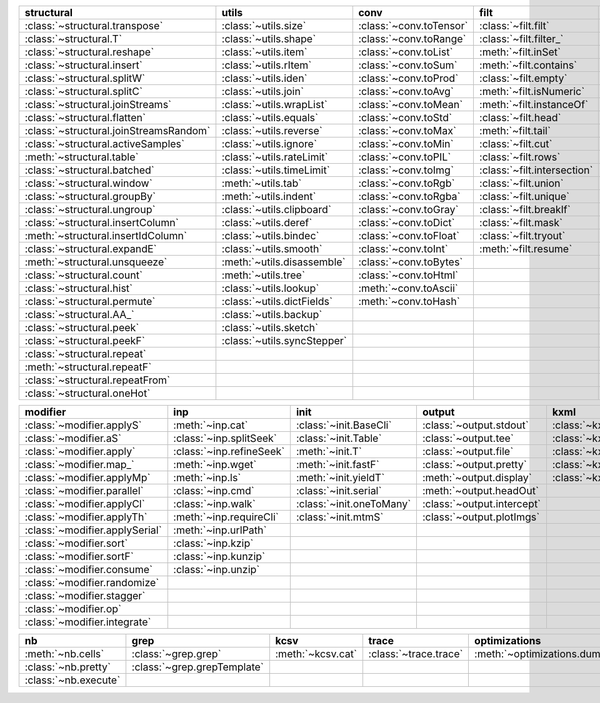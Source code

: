 +------------------------------------------+-------------------------------+---------------------------+-------------------------------+----------------------------------------+
| structural                               | utils                         | conv                      | filt                          | typehint                               |
+==========================================+===============================+===========================+===============================+========================================+
| :class:`~structural.transpose`           | :class:`~utils.size`          | :class:`~conv.toTensor`   | :class:`~filt.filt`           | :class:`~typehint.tBase`               |
+------------------------------------------+-------------------------------+---------------------------+-------------------------------+----------------------------------------+
| :class:`~structural.T`                   | :class:`~utils.shape`         | :class:`~conv.toRange`    | :class:`~filt.filter_`        | :class:`~typehint.tAny`                |
+------------------------------------------+-------------------------------+---------------------------+-------------------------------+----------------------------------------+
| :class:`~structural.reshape`             | :class:`~utils.item`          | :class:`~conv.toList`     | :meth:`~filt.inSet`           | :class:`~typehint.tList`               |
+------------------------------------------+-------------------------------+---------------------------+-------------------------------+----------------------------------------+
| :class:`~structural.insert`              | :class:`~utils.rItem`         | :class:`~conv.toSum`      | :meth:`~filt.contains`        | :class:`~typehint.tIter`               |
+------------------------------------------+-------------------------------+---------------------------+-------------------------------+----------------------------------------+
| :class:`~structural.splitW`              | :class:`~utils.iden`          | :class:`~conv.toProd`     | :class:`~filt.empty`          | :class:`~typehint.tSet`                |
+------------------------------------------+-------------------------------+---------------------------+-------------------------------+----------------------------------------+
| :class:`~structural.splitC`              | :class:`~utils.join`          | :class:`~conv.toAvg`      | :meth:`~filt.isNumeric`       | :class:`~typehint.tCollection`         |
+------------------------------------------+-------------------------------+---------------------------+-------------------------------+----------------------------------------+
| :class:`~structural.joinStreams`         | :class:`~utils.wrapList`      | :class:`~conv.toMean`     | :meth:`~filt.instanceOf`      | :class:`~typehint.tExpand`             |
+------------------------------------------+-------------------------------+---------------------------+-------------------------------+----------------------------------------+
| :class:`~structural.flatten`             | :class:`~utils.equals`        | :class:`~conv.toStd`      | :class:`~filt.head`           | :class:`~typehint.tNpArray`            |
+------------------------------------------+-------------------------------+---------------------------+-------------------------------+----------------------------------------+
| :class:`~structural.joinStreamsRandom`   | :class:`~utils.reverse`       | :class:`~conv.toMax`      | :meth:`~filt.tail`            | :class:`~typehint.tTensor`             |
+------------------------------------------+-------------------------------+---------------------------+-------------------------------+----------------------------------------+
| :class:`~structural.activeSamples`       | :class:`~utils.ignore`        | :class:`~conv.toMin`      | :class:`~filt.cut`            | :meth:`~typehint.tListIterSet`         |
+------------------------------------------+-------------------------------+---------------------------+-------------------------------+----------------------------------------+
| :meth:`~structural.table`                | :class:`~utils.rateLimit`     | :class:`~conv.toPIL`      | :class:`~filt.rows`           | :meth:`~typehint.tListSet`             |
+------------------------------------------+-------------------------------+---------------------------+-------------------------------+----------------------------------------+
| :class:`~structural.batched`             | :class:`~utils.timeLimit`     | :class:`~conv.toImg`      | :class:`~filt.intersection`   | :meth:`~typehint.tListIter`            |
+------------------------------------------+-------------------------------+---------------------------+-------------------------------+----------------------------------------+
| :class:`~structural.window`              | :meth:`~utils.tab`            | :class:`~conv.toRgb`      | :class:`~filt.union`          | :meth:`~typehint.tArrayTypes`          |
+------------------------------------------+-------------------------------+---------------------------+-------------------------------+----------------------------------------+
| :class:`~structural.groupBy`             | :meth:`~utils.indent`         | :class:`~conv.toRgba`     | :class:`~filt.unique`         | :meth:`~typehint.inferType`            |
+------------------------------------------+-------------------------------+---------------------------+-------------------------------+----------------------------------------+
| :class:`~structural.ungroup`             | :class:`~utils.clipboard`     | :class:`~conv.toGray`     | :class:`~filt.breakIf`        | :class:`~typehint.TypeHintException`   |
+------------------------------------------+-------------------------------+---------------------------+-------------------------------+----------------------------------------+
| :class:`~structural.insertColumn`        | :class:`~utils.deref`         | :class:`~conv.toDict`     | :class:`~filt.mask`           | :meth:`~typehint.tLowest`              |
+------------------------------------------+-------------------------------+---------------------------+-------------------------------+----------------------------------------+
| :meth:`~structural.insertIdColumn`       | :class:`~utils.bindec`        | :class:`~conv.toFloat`    | :class:`~filt.tryout`         | :class:`~typehint.tCheck`              |
+------------------------------------------+-------------------------------+---------------------------+-------------------------------+----------------------------------------+
| :class:`~structural.expandE`             | :class:`~utils.smooth`        | :class:`~conv.toInt`      | :meth:`~filt.resume`          | :class:`~typehint.tOpt`                |
+------------------------------------------+-------------------------------+---------------------------+-------------------------------+----------------------------------------+
| :meth:`~structural.unsqueeze`            | :meth:`~utils.disassemble`    | :class:`~conv.toBytes`    |                               |                                        |
+------------------------------------------+-------------------------------+---------------------------+-------------------------------+----------------------------------------+
| :class:`~structural.count`               | :meth:`~utils.tree`           | :class:`~conv.toHtml`     |                               |                                        |
+------------------------------------------+-------------------------------+---------------------------+-------------------------------+----------------------------------------+
| :class:`~structural.hist`                | :class:`~utils.lookup`        | :meth:`~conv.toAscii`     |                               |                                        |
+------------------------------------------+-------------------------------+---------------------------+-------------------------------+----------------------------------------+
| :class:`~structural.permute`             | :class:`~utils.dictFields`    | :meth:`~conv.toHash`      |                               |                                        |
+------------------------------------------+-------------------------------+---------------------------+-------------------------------+----------------------------------------+
| :class:`~structural.AA_`                 | :class:`~utils.backup`        |                           |                               |                                        |
+------------------------------------------+-------------------------------+---------------------------+-------------------------------+----------------------------------------+
| :class:`~structural.peek`                | :class:`~utils.sketch`        |                           |                               |                                        |
+------------------------------------------+-------------------------------+---------------------------+-------------------------------+----------------------------------------+
| :class:`~structural.peekF`               | :class:`~utils.syncStepper`   |                           |                               |                                        |
+------------------------------------------+-------------------------------+---------------------------+-------------------------------+----------------------------------------+
| :class:`~structural.repeat`              |                               |                           |                               |                                        |
+------------------------------------------+-------------------------------+---------------------------+-------------------------------+----------------------------------------+
| :meth:`~structural.repeatF`              |                               |                           |                               |                                        |
+------------------------------------------+-------------------------------+---------------------------+-------------------------------+----------------------------------------+
| :class:`~structural.repeatFrom`          |                               |                           |                               |                                        |
+------------------------------------------+-------------------------------+---------------------------+-------------------------------+----------------------------------------+
| :class:`~structural.oneHot`              |                               |                           |                               |                                        |
+------------------------------------------+-------------------------------+---------------------------+-------------------------------+----------------------------------------+

+----------------------------------+----------------------------+----------------------------+------------------------------+---------------------------+
| modifier                         | inp                        | init                       | output                       | kxml                      |
+==================================+============================+============================+==============================+===========================+
| :class:`~modifier.applyS`        | :meth:`~inp.cat`           | :class:`~init.BaseCli`     | :class:`~output.stdout`      | :class:`~kxml.node`       |
+----------------------------------+----------------------------+----------------------------+------------------------------+---------------------------+
| :class:`~modifier.aS`            | :class:`~inp.splitSeek`    | :class:`~init.Table`       | :class:`~output.tee`         | :class:`~kxml.maxDepth`   |
+----------------------------------+----------------------------+----------------------------+------------------------------+---------------------------+
| :class:`~modifier.apply`         | :class:`~inp.refineSeek`   | :meth:`~init.T`            | :class:`~output.file`        | :class:`~kxml.tags`       |
+----------------------------------+----------------------------+----------------------------+------------------------------+---------------------------+
| :class:`~modifier.map_`          | :meth:`~inp.wget`          | :meth:`~init.fastF`        | :class:`~output.pretty`      | :class:`~kxml.pretty`     |
+----------------------------------+----------------------------+----------------------------+------------------------------+---------------------------+
| :class:`~modifier.applyMp`       | :meth:`~inp.ls`            | :meth:`~init.yieldT`       | :meth:`~output.display`      | :class:`~kxml.display`    |
+----------------------------------+----------------------------+----------------------------+------------------------------+---------------------------+
| :class:`~modifier.parallel`      | :class:`~inp.cmd`          | :class:`~init.serial`      | :meth:`~output.headOut`      |                           |
+----------------------------------+----------------------------+----------------------------+------------------------------+---------------------------+
| :class:`~modifier.applyCl`       | :class:`~inp.walk`         | :class:`~init.oneToMany`   | :class:`~output.intercept`   |                           |
+----------------------------------+----------------------------+----------------------------+------------------------------+---------------------------+
| :class:`~modifier.applyTh`       | :meth:`~inp.requireCli`    | :class:`~init.mtmS`        | :class:`~output.plotImgs`    |                           |
+----------------------------------+----------------------------+----------------------------+------------------------------+---------------------------+
| :class:`~modifier.applySerial`   | :meth:`~inp.urlPath`       |                            |                              |                           |
+----------------------------------+----------------------------+----------------------------+------------------------------+---------------------------+
| :class:`~modifier.sort`          | :class:`~inp.kzip`         |                            |                              |                           |
+----------------------------------+----------------------------+----------------------------+------------------------------+---------------------------+
| :class:`~modifier.sortF`         | :class:`~inp.kunzip`       |                            |                              |                           |
+----------------------------------+----------------------------+----------------------------+------------------------------+---------------------------+
| :class:`~modifier.consume`       | :class:`~inp.unzip`        |                            |                              |                           |
+----------------------------------+----------------------------+----------------------------+------------------------------+---------------------------+
| :class:`~modifier.randomize`     |                            |                            |                              |                           |
+----------------------------------+----------------------------+----------------------------+------------------------------+---------------------------+
| :class:`~modifier.stagger`       |                            |                            |                              |                           |
+----------------------------------+----------------------------+----------------------------+------------------------------+---------------------------+
| :class:`~modifier.op`            |                            |                            |                              |                           |
+----------------------------------+----------------------------+----------------------------+------------------------------+---------------------------+
| :class:`~modifier.integrate`     |                            |                            |                              |                           |
+----------------------------------+----------------------------+----------------------------+------------------------------+---------------------------+

+------------------------+-------------------------------+---------------------+-------------------------+--------------------------------+
| nb                     | grep                          | kcsv                | trace                   | optimizations                  |
+========================+===============================+=====================+=========================+================================+
| :meth:`~nb.cells`      | :class:`~grep.grep`           | :meth:`~kcsv.cat`   | :class:`~trace.trace`   | :meth:`~optimizations.dummy`   |
+------------------------+-------------------------------+---------------------+-------------------------+--------------------------------+
| :class:`~nb.pretty`    | :class:`~grep.grepTemplate`   |                     |                         |                                |
+------------------------+-------------------------------+---------------------+-------------------------+--------------------------------+
| :class:`~nb.execute`   |                               |                     |                         |                                |
+------------------------+-------------------------------+---------------------+-------------------------+--------------------------------+

